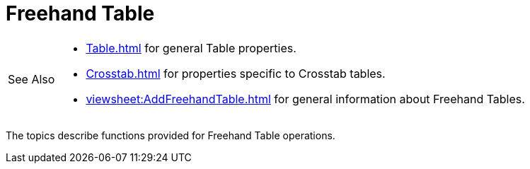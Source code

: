 = Freehand Table

[WARNING,caption=See Also]
====
[square]
* xref:Table.adoc[] for general Table properties.
* xref:Crosstab.adoc[] for properties specific to Crosstab tables.
* xref:viewsheet:AddFreehandTable.adoc[] for general information about Freehand Tables.
====

The topics describe  functions  provided for Freehand Table operations.